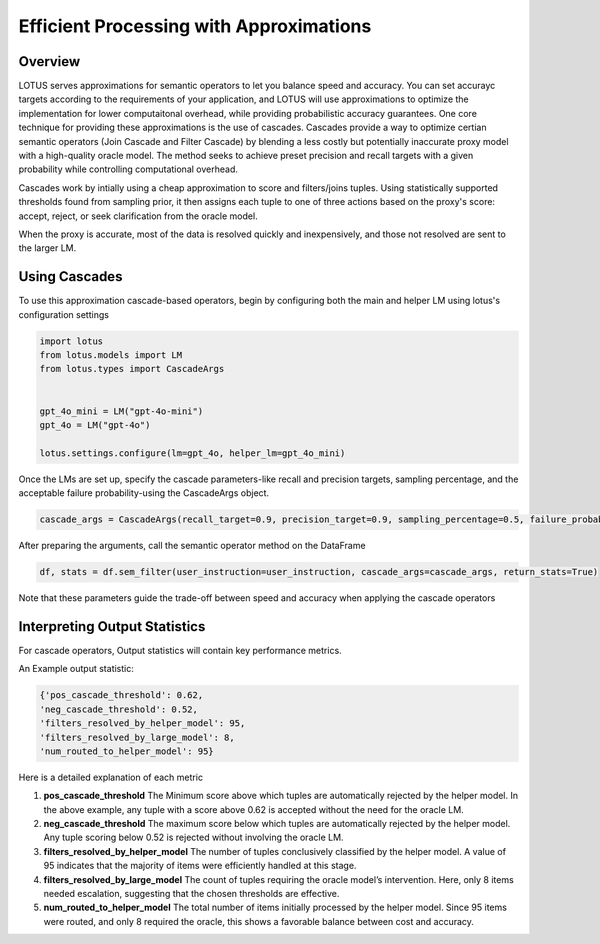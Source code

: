 Efficient Processing with Approximations
=======================

Overview
---------------

LOTUS serves approximations for semantic operators to let you balance speed and accuracy. 
You can set accurayc targets according to the requirements of your application, and LOTUS
will use approximations to optimize the implementation for lower computaitonal overhead, while providing probabilistic accuracy guarantees.
One core technique for providing these approximations is the use of cascades.
Cascades provide a way to optimize certian semantic operators (Join Cascade and Filter Cascade) by blending 
a less costly but potentially inaccurate proxy model with a high-quality oracle model. The method seeks to achieve
preset precision and recall targets with a given probability while controlling computational overhead.

Cascades work by intially using a cheap approximation to score and filters/joins tuples. Using statistically
supported thresholds found from sampling prior, it then assigns each tuple to one of three actions based on the 
proxy's score: accept, reject, or seek clarification from the oracle model. 

When the proxy is accurate, most of the data is resolved quickly and inexpensively, and those not resolved are 
sent to the larger LM. 

Using Cascades
----------------
To use this approximation cascade-based operators, begin by configuring both the main and helper LM using
lotus's configuration settings

.. code-block:: python

   import lotus
   from lotus.models import LM
   from lotus.types import CascadeArgs


   gpt_4o_mini = LM("gpt-4o-mini")
   gpt_4o = LM("gpt-4o")

   lotus.settings.configure(lm=gpt_4o, helper_lm=gpt_4o_mini)


Once the LMs are set up, specify the cascade parameters-like recall and precision targets, sampling percentage, and 
the acceptable failure probability-using the CascadeArgs object. 

.. code-block:: python

   cascade_args = CascadeArgs(recall_target=0.9, precision_target=0.9, sampling_percentage=0.5, failure_probability=0.2)

After preparing the arguments, call the semantic operator method on the DataFrame

.. code-block:: python

   df, stats = df.sem_filter(user_instruction=user_instruction, cascade_args=cascade_args, return_stats=True)

Note that these parameters guide the trade-off between speed and accuracy when applying the cascade operators

Interpreting Output Statistics
-------------------------------
For cascade operators, Output statistics will contain key performance metrics.

An Example output statistic: 

.. code-block:: text

   {'pos_cascade_threshold': 0.62, 
   'neg_cascade_threshold': 0.52, 
   'filters_resolved_by_helper_model': 95, 
   'filters_resolved_by_large_model': 8, 
   'num_routed_to_helper_model': 95}

Here is a detailed explanation of each metric

1. **pos_cascade_threshold**
   The Minimum score above which tuples are automatically rejected by the helper model. In the above example, any tuple with a 
   score above 0.62 is accepted without the need for the oracle LM.

2. **neg_cascade_threshold**
   The maximum score below which tuples are automatically rejected by the helper model.  
   Any tuple scoring below 0.52 is rejected without involving the oracle LM.

3. **filters_resolved_by_helper_model**  
   The number of tuples conclusively classified by the helper model.  
   A value of 95 indicates that the majority of items were efficiently handled at this stage.

4. **filters_resolved_by_large_model**  
   The count of tuples requiring the oracle model’s intervention.  
   Here, only 8 items needed escalation, suggesting that the chosen thresholds are effective.

5. **num_routed_to_helper_model**  
   The total number of items initially processed by the helper model.  
   Since 95 items were routed, and only 8 required the oracle, this shows a favorable balance between cost and accuracy.